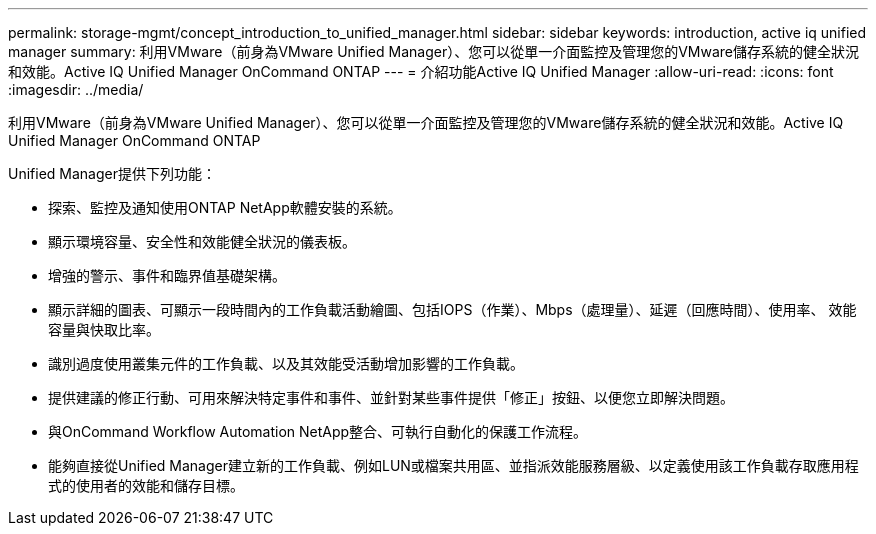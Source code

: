 ---
permalink: storage-mgmt/concept_introduction_to_unified_manager.html 
sidebar: sidebar 
keywords: introduction, active iq unified manager 
summary: 利用VMware（前身為VMware Unified Manager）、您可以從單一介面監控及管理您的VMware儲存系統的健全狀況和效能。Active IQ Unified Manager OnCommand ONTAP 
---
= 介紹功能Active IQ Unified Manager
:allow-uri-read: 
:icons: font
:imagesdir: ../media/


[role="lead"]
利用VMware（前身為VMware Unified Manager）、您可以從單一介面監控及管理您的VMware儲存系統的健全狀況和效能。Active IQ Unified Manager OnCommand ONTAP

Unified Manager提供下列功能：

* 探索、監控及通知使用ONTAP NetApp軟體安裝的系統。
* 顯示環境容量、安全性和效能健全狀況的儀表板。
* 增強的警示、事件和臨界值基礎架構。
* 顯示詳細的圖表、可顯示一段時間內的工作負載活動繪圖、包括IOPS（作業）、Mbps（處理量）、延遲（回應時間）、使用率、 效能容量與快取比率。
* 識別過度使用叢集元件的工作負載、以及其效能受活動增加影響的工作負載。
* 提供建議的修正行動、可用來解決特定事件和事件、並針對某些事件提供「修正」按鈕、以便您立即解決問題。
* 與OnCommand Workflow Automation NetApp整合、可執行自動化的保護工作流程。
* 能夠直接從Unified Manager建立新的工作負載、例如LUN或檔案共用區、並指派效能服務層級、以定義使用該工作負載存取應用程式的使用者的效能和儲存目標。

